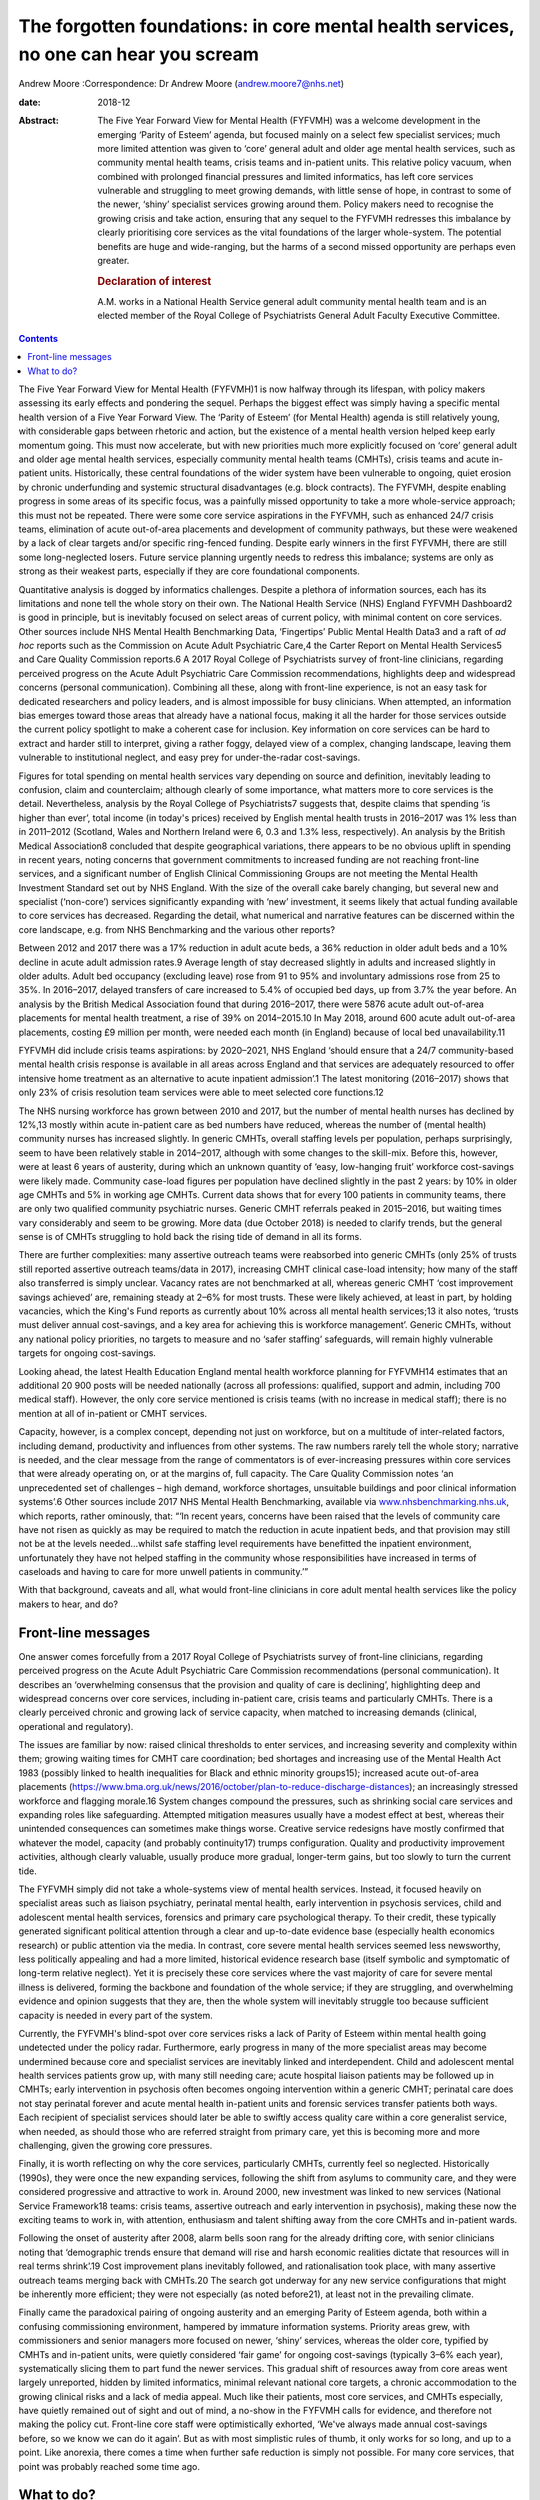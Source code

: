 =====================================================================================
The forgotten foundations: in core mental health services, no one can hear you scream
=====================================================================================



Andrew Moore
:Correspondence: Dr Andrew Moore (andrew.moore7@nhs.net)

:date: 2018-12

:Abstract:
   The Five Year Forward View for Mental Health (FYFVMH) was a welcome
   development in the emerging ‘Parity of Esteem’ agenda, but focused
   mainly on a select few specialist services; much more limited
   attention was given to ‘core’ general adult and older age mental
   health services, such as community mental health teams, crisis teams
   and in-patient units. This relative policy vacuum, when combined with
   prolonged financial pressures and limited informatics, has left core
   services vulnerable and struggling to meet growing demands, with
   little sense of hope, in contrast to some of the newer, ‘shiny’
   specialist services growing around them. Policy makers need to
   recognise the growing crisis and take action, ensuring that any
   sequel to the FYFVMH redresses this imbalance by clearly prioritising
   core services as the vital foundations of the larger whole-system.
   The potential benefits are huge and wide-ranging, but the harms of a
   second missed opportunity are perhaps even greater.

   .. rubric:: Declaration of interest
      :name: sec_a1

   A.M. works in a National Health Service general adult community
   mental health team and is an elected member of the Royal College of
   Psychiatrists General Adult Faculty Executive Committee.


.. contents::
   :depth: 3
..

The Five Year Forward View for Mental Health (FYFVMH)1 is now halfway
through its lifespan, with policy makers assessing its early effects and
pondering the sequel. Perhaps the biggest effect was simply having a
specific mental health version of a Five Year Forward View. The ‘Parity
of Esteem’ (for Mental Health) agenda is still relatively young, with
considerable gaps between rhetoric and action, but the existence of a
mental health version helped keep early momentum going. This must now
accelerate, but with new priorities much more explicitly focused on
‘core’ general adult and older age mental health services, especially
community mental health teams (CMHTs), crisis teams and acute in-patient
units. Historically, these central foundations of the wider system have
been vulnerable to ongoing, quiet erosion by chronic underfunding and
systemic structural disadvantages (e.g. block contracts). The FYFVMH,
despite enabling progress in some areas of its specific focus, was a
painfully missed opportunity to take a more whole-service approach; this
must not be repeated. There were some core service aspirations in the
FYFVMH, such as enhanced 24/7 crisis teams, elimination of acute
out-of-area placements and development of community pathways, but these
were weakened by a lack of clear targets and/or specific ring-fenced
funding. Despite early winners in the first FYFVMH, there are still some
long-neglected losers. Future service planning urgently needs to redress
this imbalance; systems are only as strong as their weakest parts,
especially if they are core foundational components.

Quantitative analysis is dogged by informatics challenges. Despite a
plethora of information sources, each has its limitations and none tell
the whole story on their own. The National Health Service (NHS) England
FYFVMH Dashboard2 is good in principle, but is inevitably focused on
select areas of current policy, with minimal content on core services.
Other sources include NHS Mental Health Benchmarking Data, ‘Fingertips’
Public Mental Health Data3 and a raft of *ad hoc* reports such as the
Commission on Acute Adult Psychiatric Care,4 the Carter Report on Mental
Health Services5 and Care Quality Commission reports.6 A 2017 Royal
College of Psychiatrists survey of front-line clinicians, regarding
perceived progress on the Acute Adult Psychiatric Care Commission
recommendations, highlights deep and widespread concerns (personal
communication). Combining all these, along with front-line experience,
is not an easy task for dedicated researchers and policy leaders, and is
almost impossible for busy clinicians. When attempted, an information
bias emerges toward those areas that already have a national focus,
making it all the harder for those services outside the current policy
spotlight to make a coherent case for inclusion. Key information on core
services can be hard to extract and harder still to interpret, giving a
rather foggy, delayed view of a complex, changing landscape, leaving
them vulnerable to institutional neglect, and easy prey for
under-the-radar cost-savings.

Figures for total spending on mental health services vary depending on
source and definition, inevitably leading to confusion, claim and
counterclaim; although clearly of some importance, what matters more to
core services is the detail. Nevertheless, analysis by the Royal College
of Psychiatrists7 suggests that, despite claims that spending ‘is higher
than ever’, total income (in today's prices) received by English mental
health trusts in 2016–2017 was 1% less than in 2011–2012 (Scotland,
Wales and Northern Ireland were 6, 0.3 and 1.3% less, respectively). An
analysis by the British Medical Association8 concluded that despite
geographical variations, there appears to be no obvious uplift in
spending in recent years, noting concerns that government commitments to
increased funding are not reaching front-line services, and a
significant number of English Clinical Commissioning Groups are not
meeting the Mental Health Investment Standard set out by NHS England.
With the size of the overall cake barely changing, but several new and
specialist (‘non-core’) services significantly expanding with ‘new’
investment, it seems likely that actual funding available to core
services has decreased. Regarding the detail, what numerical and
narrative features can be discerned within the core landscape, e.g. from
NHS Benchmarking and the various other reports?

Between 2012 and 2017 there was a 17% reduction in adult acute beds, a
36% reduction in older adult beds and a 10% decline in acute adult
admission rates.9 Average length of stay decreased slightly in adults
and increased slightly in older adults. Adult bed occupancy (excluding
leave) rose from 91 to 95% and involuntary admissions rose from 25 to
35%. In 2016–2017, delayed transfers of care increased to 5.4% of
occupied bed days, up from 3.7% the year before. An analysis by the
British Medical Association found that during 2016–2017, there were 5876
acute adult out-of-area placements for mental health treatment, a rise
of 39% on 2014–2015.10 In May 2018, around 600 acute adult out-of-area
placements, costing £9 million per month, were needed each month (in
England) because of local bed unavailability.11

FYFVMH did include crisis teams aspirations: by 2020–2021, NHS England
‘should ensure that a 24/7 community-based mental health crisis response
is available in all areas across England and that services are
adequately resourced to offer intensive home treatment as an alternative
to acute inpatient admission’.1 The latest monitoring (2016–2017) shows
that only 23% of crisis resolution team services were able to meet
selected core functions.12

The NHS nursing workforce has grown between 2010 and 2017, but the
number of mental health nurses has declined by 12%,13 mostly within
acute in-patient care as bed numbers have reduced, whereas the number of
(mental health) community nurses has increased slightly. In generic
CMHTs, overall staffing levels per population, perhaps surprisingly,
seem to have been relatively stable in 2014–2017, although with some
changes to the skill-mix. Before this, however, were at least 6 years of
austerity, during which an unknown quantity of ‘easy, low-hanging fruit’
workforce cost-savings were likely made. Community case-load figures per
population have declined slightly in the past 2 years: by 10% in older
age CMHTs and 5% in working age CMHTs. Current data shows that for every
100 patients in community teams, there are only two qualified community
psychiatric nurses. Generic CMHT referrals peaked in 2015–2016, but
waiting times vary considerably and seem to be growing. More data (due
October 2018) is needed to clarify trends, but the general sense is of
CMHTs struggling to hold back the rising tide of demand in all its
forms.

There are further complexities: many assertive outreach teams were
reabsorbed into generic CMHTs (only 25% of trusts still reported
assertive outreach teams/data in 2017), increasing CMHT clinical
case-load intensity; how many of the staff also transferred is simply
unclear. Vacancy rates are not benchmarked at all, whereas generic CMHT
‘cost improvement savings achieved’ are, remaining steady at 2–6% for
most trusts. These were likely achieved, at least in part, by holding
vacancies, which the King's Fund reports as currently about 10% across
all mental health services;13 it also notes, ‘trusts must deliver annual
cost-savings, and a key area for achieving this is workforce
management’. Generic CMHTs, without any national policy priorities, no
targets to measure and no ‘safer staffing’ safeguards, will remain
highly vulnerable targets for ongoing cost-savings.

Looking ahead, the latest Health Education England mental health
workforce planning for FYFVMH14 estimates that an additional 20 900
posts will be needed nationally (across all professions: qualified,
support and admin, including 700 medical staff). However, the only core
service mentioned is crisis teams (with no increase in medical staff);
there is no mention at all of in-patient or CMHT services.

Capacity, however, is a complex concept, depending not just on
workforce, but on a multitude of inter-related factors, including
demand, productivity and influences from other systems. The raw numbers
rarely tell the whole story; narrative is needed, and the clear message
from the range of commentators is of ever-increasing pressures within
core services that were already operating on, or at the margins of, full
capacity. The Care Quality Commission notes ‘an unprecedented set of
challenges – high demand, workforce shortages, unsuitable buildings and
poor clinical information systems’.6 Other sources include 2017 NHS
Mental Health Benchmarking, available via
`www.nhsbenchmarking.nhs.uk <www.nhsbenchmarking.nhs.uk>`__, which
reports, rather ominously, that: “‘In recent years, concerns have been
raised that the levels of community care have not risen as quickly as
may be required to match the reduction in acute inpatient beds, and that
provision may still not be at the levels needed…whilst safe staffing
level requirements have benefitted the inpatient environment,
unfortunately they have not helped staffing in the community whose
responsibilities have increased in terms of caseloads and having to care
for more unwell patients in community.’”

With that background, caveats and all, what would front-line clinicians
in core adult mental health services like the policy makers to hear, and
do?

.. _sec1:

Front-line messages
===================

One answer comes forcefully from a 2017 Royal College of Psychiatrists
survey of front-line clinicians, regarding perceived progress on the
Acute Adult Psychiatric Care Commission recommendations (personal
communication). It describes an ‘overwhelming consensus that the
provision and quality of care is declining’, highlighting deep and
widespread concerns over core services, including in-patient care,
crisis teams and particularly CMHTs. There is a clearly perceived
chronic and growing lack of service capacity, when matched to increasing
demands (clinical, operational and regulatory).

The issues are familiar by now: raised clinical thresholds to enter
services, and increasing severity and complexity within them; growing
waiting times for CMHT care coordination; bed shortages and increasing
use of the Mental Health Act 1983 (possibly linked to health
inequalities for Black and ethnic minority groups15); increased acute
out-of-area placements
(https://www.bma.org.uk/news/2016/october/plan-to-reduce-discharge-distances);
an increasingly stressed workforce and flagging morale.16 System changes
compound the pressures, such as shrinking social care services and
expanding roles like safeguarding. Attempted mitigation measures usually
have a modest effect at best, whereas their unintended consequences can
sometimes make things worse. Creative service redesigns have mostly
confirmed that whatever the model, capacity (and probably continuity17)
trumps configuration. Quality and productivity improvement activities,
although clearly valuable, usually produce more gradual, longer-term
gains, but too slowly to turn the current tide.

The FYFVMH simply did not take a whole-systems view of mental health
services. Instead, it focused heavily on specialist areas such as
liaison psychiatry, perinatal mental health, early intervention in
psychosis services, child and adolescent mental health services,
forensics and primary care psychological therapy. To their credit, these
typically generated significant political attention through a clear and
up-to-date evidence base (especially health economics research) or
public attention via the media. In contrast, core severe mental health
services seemed less newsworthy, less politically appealing and had a
more limited, historical evidence research base (itself symbolic and
symptomatic of long-term relative neglect). Yet it is precisely these
core services where the vast majority of care for severe mental illness
is delivered, forming the backbone and foundation of the whole service;
if they are struggling, and overwhelming evidence and opinion suggests
that they are, then the whole system will inevitably struggle too
because sufficient capacity is needed in every part of the system.

Currently, the FYFVMH's blind-spot over core services risks a lack of
Parity of Esteem within mental health going undetected under the policy
radar. Furthermore, early progress in many of the more specialist areas
may become undermined because core and specialist services are
inevitably linked and interdependent. Child and adolescent mental health
services patients grow up, with many still needing care; acute hospital
liaison patients may be followed up in CMHTs; early intervention in
psychosis often becomes ongoing intervention within a generic CMHT;
perinatal care does not stay perinatal forever and acute mental health
in-patient units and forensic services transfer patients both ways. Each
recipient of specialist services should later be able to swiftly access
quality care within a core generalist service, when needed, as should
those who are referred straight from primary care, yet this is becoming
more and more challenging, given the growing core pressures.

Finally, it is worth reflecting on why the core services, particularly
CMHTs, currently feel so neglected. Historically (1990s), they were once
the new expanding services, following the shift from asylums to
community care, and they were considered progressive and attractive to
work in. Around 2000, new investment was linked to new services
(National Service Framework18 teams: crisis teams, assertive outreach
and early intervention in psychosis), making these now the exciting
teams to work in, with attention, enthusiasm and talent shifting away
from the core CMHTs and in-patient wards.

Following the onset of austerity after 2008, alarm bells soon rang for
the already drifting core, with senior clinicians noting that
‘demographic trends ensure that demand will rise and harsh economic
realities dictate that resources will in real terms shrink’.19 Cost
improvement plans inevitably followed, and rationalisation took place,
with many assertive outreach teams merging back with CMHTs.20 The search
got underway for any new service configurations that might be inherently
more efficient; they were not especially (as noted before21), at least
not in the prevailing climate.

Finally came the paradoxical pairing of ongoing austerity and an
emerging Parity of Esteem agenda, both within a confusing commissioning
environment, hampered by immature information systems. Priority areas
grew, with commissioners and senior managers more focused on newer,
‘shiny’ services, whereas the older core, typified by CMHTs and
in-patient units, were quietly considered ‘fair game’ for ongoing
cost-savings (typically 3–6% each year), systematically slicing them to
part fund the newer services. This gradual shift of resources away from
core areas went largely unreported, hidden by limited informatics,
minimal relevant national core targets, a chronic accommodation to the
growing clinical risks and a lack of media appeal. Much like their
patients, most core services, and CMHTs especially, have quietly
remained out of sight and out of mind, a no-show in the FYFVMH calls for
evidence, and therefore not making the policy cut. Front-line core staff
were optimistically exhorted, ‘We've always made annual cost-savings
before, so we know we can do it again’. But as with most simplistic
rules of thumb, it only works for so long, and up to a point. Like
anorexia, there comes a time when further safe reduction is simply not
possible. For many core services, that point was probably reached some
time ago.

.. _sec2:

What to do?
===========

Policy makers now need to publicly recognise the burgeoning crisis in
core services. Any FYFVMH sequel must refocus policy more explicitly on
CMHTs, crisis teams and in-patient care, rescuing, resuscitating and
relaunching them all, along with improved information systems to support
and monitor their regeneration.

There are glimmers of hope: the National Collaborating Centre for Mental
Health ‘Mental Health Care Pathway: Community Mental Health Services’
project,22 nearing completion, arose from an FYFVMH recommendation to
‘establish comprehensive pathways and quality standards for the rest of
the mental health system’. But it came with worrying limitations: they
were last in line for development, waiting times were to be informed by
clinical evidence (not targets), and they can be implemented as funding
becomes available. Urgently addressing this wooliness would be a welcome
start.

The potential benefits of reinvestment (and the risks of not
reinvesting) are not limited to the core services, but extend to the
whole wider system, even beyond mental health into general society.23

For too long now core services have been allowed to struggle along in a
relative policy, priority and informatics vacuum, through which only
muffled cries have so far travelled. Please, finally and quickly, will
someone see the signs, hear their voice and begin to restore the
foundations?

**Dr Andrew Moore** is a consultant psychiatrist with North Devon
Community Mental Health Services (Sector A Team), Devon Partnership NHS
Trust, UK.
